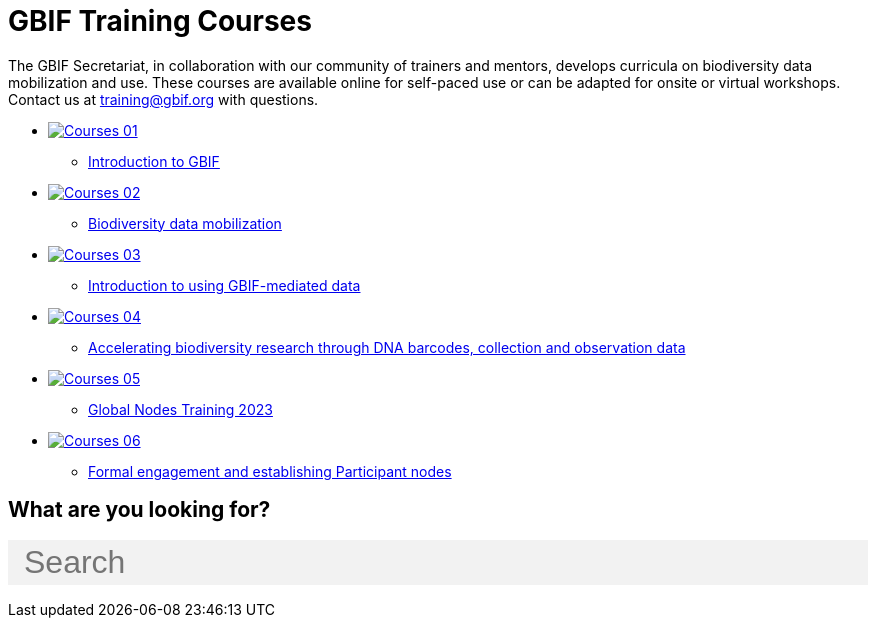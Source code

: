 = GBIF Training Courses
:page-no-next: true
:page-layout: home

The GBIF Secretariat, in collaboration with our community of trainers and mentors, develops curricula on biodiversity data mobilization and use. These courses are available online for self-paced use or can be adapted for onsite or virtual workshops. Contact us at training@gbif.org with questions.

[.blocks]

* https://docs.gbif.org/course-introduction-to-gbif[image:Courses-01.png[]^]
** https://docs.gbif.org/course-introduction-to-gbif[Introduction to GBIF^]
//* xref:intro-to-gbif::index.adoc[image:Courses-01.png[]]
//** xref:intro-to-gbif::index.adoc[Introduction to GBIF]
// ** lorem ipsum.

* https://docs.gbif.org/course-data-mobilization[image:Courses-02.png[]^]
** https://docs.gbif.org/course-data-mobilization[Biodiversity data mobilization^]
//* xref:data-mobilization::index.adoc[image:Courses-02.png[]]
//** xref:data-mobilization::index.adoc[Biodiversity data mobilization]
// ** lorem ipsum

* https://docs.gbif.org/course-data-use[image:Courses-03.png[]^]
//** https://docs.gbif.org/course-data-use[Biodiversity data use^]
//* xref:data-use::index.adoc[image:Courses-03.png[]]
** xref:data-use::index.adoc[Introduction to using GBIF-mediated data]
// ** loloremrum ipsum

* https://docs.gbif.org/course-dna-barcoding[image:Courses-04.png[]^]
** https://docs.gbif.org/course-dna-barcoding[Accelerating biodiversity research through DNA barcodes, collection and observation data^]
//* xref:dna-barcoding::index.adoc[image:Courses-04.png[]]
//** xref:dna-barcoding::index.adoc[Accelerating biodiversity research through DNA barcodes, collection and observation data]
// ** lorem ipsum

* xref:nodes::index.adoc[image:Courses-05.png[]]
//** xref:nodes::index.adoc[Nodes development]
** https://globalnodes.gbif.org/en/gnt/[Global Nodes Training 2023^]

* xref:epn::index.adoc[image:Courses-06.png[]]
** xref:epn::index.adoc[Formal engagement and establishing Participant nodes]
// ** lorem ipsum

== What are you looking for?

++++
<div id="search-field" class="main-page-search">
  <input id="search-input" type="text" placeholder="Search" style="display: block; width: 100%; font-size: 2rem; background: #f2f2f2; padding: 0.25rem 1rem; border: none; margin: 1rem 0;">
</div>
++++

[.discrete]
//== Community resources

[.smallblocks]
//* xref:community::index.adoc[image:td-bg-01.png[] Community resources]

//[.bannerblocks]
//--
//image::tools-2.png[]

// * xref:global-nodes::index.adoc[image:tool-icon.png[] Global Nodes]
// * xref:global-nodes::index.adoc[image:tool-icon.png[] Global Nodes]
// * xref:global-nodes::index.adoc[image:tool-icon.png[] Global Nodes]

// [.bannerblocksmore]
// [.blocklink]
// xref:global-nodes::index.adoc[View all of this]
// --
